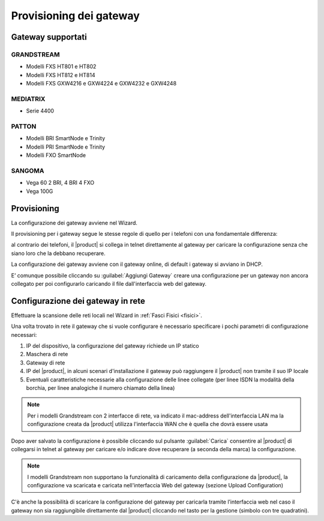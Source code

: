 ========================
Provisioning dei gateway
========================

Gateway supportati
===================

GRANDSTREAM
-----------

* Modelli FXS HT801 e HT802
* Modelli FXS HT812 e HT814
* Modelli FXS GXW4216 e GXW4224 e GXW4232 e GXW4248


MEDIATRIX
---------

* Serie 4400


PATTON
------

* Modelli BRI SmartNode e Trinity
* Modelli PRI SmartNode e Trinity
* Modelli FXO SmartNode


SANGOMA
-------

* Vega 60 2 BRI, 4 BRI 4 FXO
* Vega 100G

Provisioning
============

La configurazione dei gateway avviene nel Wizard.

Il provisioning per i gateway segue le stesse regole di quello per i telefoni con una fondamentale differenza:

al contrario dei telefoni, il |product| si collega in telnet direttamente al gateway per caricare la configurazione senza che siano loro che la debbano recuperare.

La configurazione dei gateway avviene con il gateway online, di default i gateway si avviano in DHCP.

E’ comunque possibile cliccando su :guilabel:`Aggiungi Gateway` creare una configurazione per un gateway non ancora collegato per poi configurarlo caricando il file dall'interfaccia web del gateway.

Configurazione dei gateway in rete
==================================

Effettuare la scansione delle reti locali nel Wizard in :ref:`Fasci Fisici <fisici>`.

Una volta trovato in rete il gateway che si vuole configurare è necessario specificare i pochi parametri di configurazione necessari:

1. IP del dispositivo, la configurazione del gateway richiede un IP statico
2. Maschera di rete
3. Gateway di rete
4. IP del |product|, in alcuni scenari d'installazione il gateway può raggiungere il |product| non tramite il suo IP locale
5. Eventuali caratteristiche necessarie alla configurazione delle linee collegate (per linee ISDN la modalità della borchia, per linee analogiche il numero chiamato della linea)

.. note:: Per i modelli Grandstream con 2 interfacce di rete, va indicato il mac-address dell'interfaccia LAN ma la configurazione creata da |product| utilizza l'interfaccia WAN che è quella che dovrà essere usata

Dopo aver salvato la configurazione è possibile cliccando sul pulsante :guilabel:`Carica` consentire al |product| di collegarsi in telnet al gateway per caricare e/o indicare dove recuperare (a seconda della marca) la configurazione.

.. note:: I modelli Grandstream non supportano la funzionalità di caricamento della configurazione da |product|, la configurazione va scaricata e caricata nell'interfaccia Web del gateway (sezione Upload Configuration)

C'è anche la possibilità di scaricare la configurazione del gateway per caricarla tramite l’interfaccia web nel caso il gateway non sia raggiungibile direttamente dal |product| cliccando nel tasto per la gestione (simbolo con tre quadratini).
